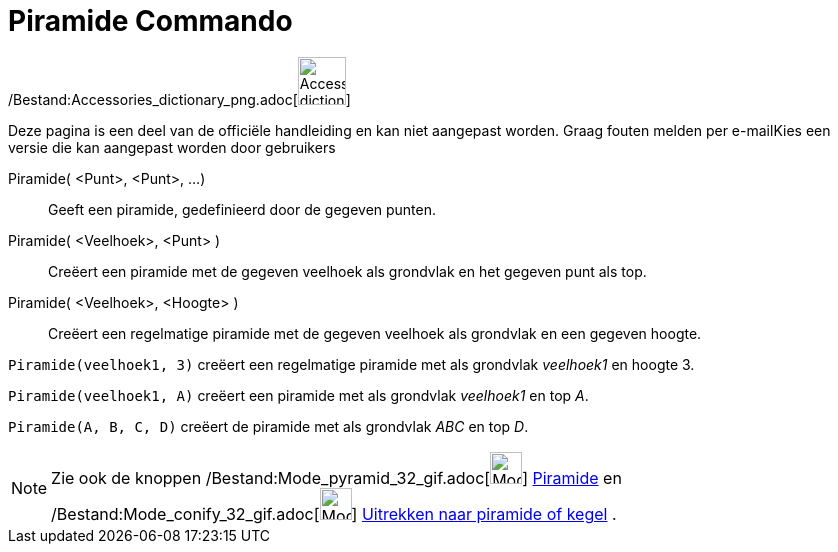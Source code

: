 = Piramide Commando
:page-en: commands/Pyramid_Command
ifdef::env-github[:imagesdir: /nl/modules/ROOT/assets/images]

/Bestand:Accessories_dictionary_png.adoc[image:48px-Accessories_dictionary.png[Accessories
dictionary.png,width=48,height=48]]

Deze pagina is een deel van de officiële handleiding en kan niet aangepast worden. Graag fouten melden per
e-mail[.mw-selflink .selflink]##Kies een versie die kan aangepast worden door gebruikers##

Piramide( <Punt>, <Punt>, ...)::
  Geeft een piramide, gedefinieerd door de gegeven punten.
Piramide( <Veelhoek>, <Punt> )::
  Creëert een piramide met de gegeven veelhoek als grondvlak en het gegeven punt als top.
Piramide( <Veelhoek>, <Hoogte> )::
  Creëert een regelmatige piramide met de gegeven veelhoek als grondvlak en een gegeven hoogte.

[EXAMPLE]
====

`++Piramide(veelhoek1, 3)++` creëert een regelmatige piramide met als grondvlak _veelhoek1_ en hoogte 3.

====

[EXAMPLE]
====

`++Piramide(veelhoek1, A)++` creëert een piramide met als grondvlak _veelhoek1_ en top _A_.

====

[EXAMPLE]
====

`++Piramide(A, B, C, D)++` creëert de piramide met als grondvlak _ABC_ en top _D_.

====

[NOTE]
====

Zie ook de knoppen /Bestand:Mode_pyramid_32_gif.adoc[image:Mode_pyramid_32.gif[Mode pyramid 32.gif,width=32,height=32]]
xref:/tools/Pyramide.adoc[Piramide] en /Bestand:Mode_conify_32_gif.adoc[image:Mode_conify_32.gif[Mode conify
32.gif,width=32,height=32]] xref:/tools/Uitrekken_naar_piramide_of_kegel.adoc[Uitrekken naar piramide of kegel] .

====
